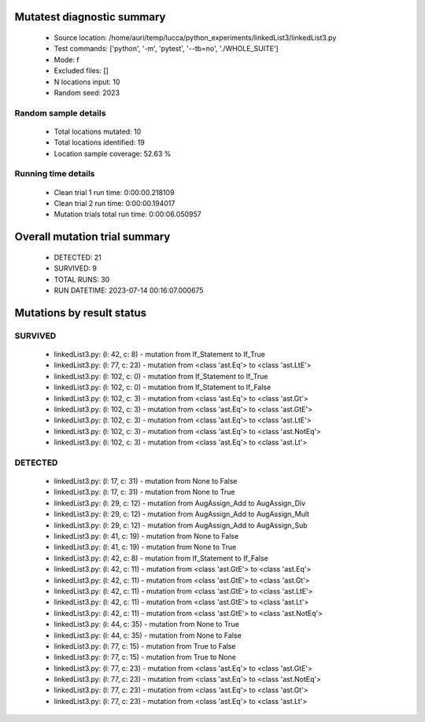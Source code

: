 Mutatest diagnostic summary
===========================
 - Source location: /home/auri/temp/lucca/python_experiments/linkedList3/linkedList3.py
 - Test commands: ['python', '-m', 'pytest', '--tb=no', './WHOLE_SUITE']
 - Mode: f
 - Excluded files: []
 - N locations input: 10
 - Random seed: 2023

Random sample details
---------------------
 - Total locations mutated: 10
 - Total locations identified: 19
 - Location sample coverage: 52.63 %


Running time details
--------------------
 - Clean trial 1 run time: 0:00:00.218109
 - Clean trial 2 run time: 0:00:00.194017
 - Mutation trials total run time: 0:00:06.050957

Overall mutation trial summary
==============================
 - DETECTED: 21
 - SURVIVED: 9
 - TOTAL RUNS: 30
 - RUN DATETIME: 2023-07-14 00:16:07.000675


Mutations by result status
==========================


SURVIVED
--------
 - linkedList3.py: (l: 42, c: 8) - mutation from If_Statement to If_True
 - linkedList3.py: (l: 77, c: 23) - mutation from <class 'ast.Eq'> to <class 'ast.LtE'>
 - linkedList3.py: (l: 102, c: 0) - mutation from If_Statement to If_True
 - linkedList3.py: (l: 102, c: 0) - mutation from If_Statement to If_False
 - linkedList3.py: (l: 102, c: 3) - mutation from <class 'ast.Eq'> to <class 'ast.Gt'>
 - linkedList3.py: (l: 102, c: 3) - mutation from <class 'ast.Eq'> to <class 'ast.GtE'>
 - linkedList3.py: (l: 102, c: 3) - mutation from <class 'ast.Eq'> to <class 'ast.LtE'>
 - linkedList3.py: (l: 102, c: 3) - mutation from <class 'ast.Eq'> to <class 'ast.NotEq'>
 - linkedList3.py: (l: 102, c: 3) - mutation from <class 'ast.Eq'> to <class 'ast.Lt'>


DETECTED
--------
 - linkedList3.py: (l: 17, c: 31) - mutation from None to False
 - linkedList3.py: (l: 17, c: 31) - mutation from None to True
 - linkedList3.py: (l: 29, c: 12) - mutation from AugAssign_Add to AugAssign_Div
 - linkedList3.py: (l: 29, c: 12) - mutation from AugAssign_Add to AugAssign_Mult
 - linkedList3.py: (l: 29, c: 12) - mutation from AugAssign_Add to AugAssign_Sub
 - linkedList3.py: (l: 41, c: 19) - mutation from None to False
 - linkedList3.py: (l: 41, c: 19) - mutation from None to True
 - linkedList3.py: (l: 42, c: 8) - mutation from If_Statement to If_False
 - linkedList3.py: (l: 42, c: 11) - mutation from <class 'ast.GtE'> to <class 'ast.Eq'>
 - linkedList3.py: (l: 42, c: 11) - mutation from <class 'ast.GtE'> to <class 'ast.Gt'>
 - linkedList3.py: (l: 42, c: 11) - mutation from <class 'ast.GtE'> to <class 'ast.LtE'>
 - linkedList3.py: (l: 42, c: 11) - mutation from <class 'ast.GtE'> to <class 'ast.Lt'>
 - linkedList3.py: (l: 42, c: 11) - mutation from <class 'ast.GtE'> to <class 'ast.NotEq'>
 - linkedList3.py: (l: 44, c: 35) - mutation from None to True
 - linkedList3.py: (l: 44, c: 35) - mutation from None to False
 - linkedList3.py: (l: 77, c: 15) - mutation from True to False
 - linkedList3.py: (l: 77, c: 15) - mutation from True to None
 - linkedList3.py: (l: 77, c: 23) - mutation from <class 'ast.Eq'> to <class 'ast.GtE'>
 - linkedList3.py: (l: 77, c: 23) - mutation from <class 'ast.Eq'> to <class 'ast.NotEq'>
 - linkedList3.py: (l: 77, c: 23) - mutation from <class 'ast.Eq'> to <class 'ast.Gt'>
 - linkedList3.py: (l: 77, c: 23) - mutation from <class 'ast.Eq'> to <class 'ast.Lt'>